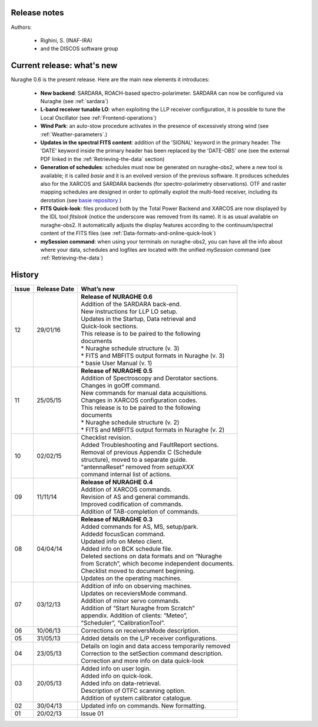 .. _Release-notes:

*************
Release notes
*************

Authors: 

	* Righini, S. (INAF-IRA)
	* and the DISCOS software group


***************************
Current release: what's new
***************************

Nuraghe 0.6 is the present release. 
Here are the main new elements it introduces:

  * **New backend**: SARDARA, ROACH-based spectro-polarimeter. SARDARA can now 
    be configured via Nuraghe (see :ref:`sardara`)

  * **L-band receiver tunable LO**: when exploiting the LLP receiver 
    configuration, it is possible to tune the Local Oscillator
    (see :ref:`Frontend-operations`)
    
  * **Wind Park**: an auto-stow procedure activates in the presence of 
    excessively strong wind (see :ref:`Weather-parameters`.)
    
  * **Updates in the spectral FITS content**: addition of the 'SIGNAL' keyword
    in the primary header. The 'DATE' keyword inside the primary header has 
    been replaced by the 'DATE-OBS' one  (see the external PDF linked in
    the :ref:`Retrieving-the-data` section)
    
  * **Generation of schedules**: schedules must now be generated on nuraghe-obs2,
    where a new tool is available; it is called *basie* and it is an evolved
    version of the previous software. It produces schedules also for the XARCOS 
    and SARDARA backends (for spectro-polarimetry observations). OTF and raster
    mapping schedules are designed in order to optimally exploit the multi-feed 
    receiver, including its derotation 
    (see `basie repository <http://github.com/discos/basie/>`_ )
    
  * **FITS Quick-look**: files produced both by the Total Power Backend and 
    XARCOS are now displayed by the IDL tool *fitslook* (notice the underscore
    was removed from its name). It is as usual available on nuraghe-obs2. 
    It automatically adjusts the display features according to the 
    continuum/spectral content of the FITS files 
    (see :ref:`Data-formats-and-online-quick-look`)
    
  * **mySession command**: when using your terminals on nuraghe-obs2, you can
    have all the info about where your data, schedules and logfiles are located
    with the unified *mySession* command (see :ref:`Retrieving-the-data`)



*******
History 
*******

===========  =========== =====================================================
Issue	     Release     What’s  
             Date        new
===========  =========== =====================================================
12           29/01/16    | **Release of NURAGHE 0.6**
                         | Addition of the SARDARA back-end. 
                         | New instructions for LLP LO setup.
                         | Updates in the Startup, Data retrieval and 
                         | Quick-look sections. 
                         | This release is to be paired to the following
                         | documents
                         | * Nuraghe schedule structure (v. 3)
                         | * FITS and MBFITS output formats in Nuraghe (v. 3)
                         | * basie User Manual (v. 1)
-----------  ----------- -----------------------------------------------------
11           25/05/15    | **Release of NURAGHE 0.5**
                         | Addition of Spectroscopy and Derotator sections.
                         | Changes in goOff command. 
                         | New commands for manual data acquisitions. 
                         | Changes in XARCOS configuration codes. 
                         | This release is to be paired to the following
                         | documents
                         | * Nuraghe schedule structure (v. 2)
                         | * FITS and MBFITS output formats in Nuraghe (v. 2)
-----------  ----------- -----------------------------------------------------
10           02/02/15    | Checklist revision. 
                         | Added Troubleshooting and FaultReport sections. 
                         | Removal of previous Appendix C (Schedule
                         | structure), moved to a separate guide.  
                         | “antennaReset” removed from *setupXXX* 
                         | command internal list of actions.   
-----------  ----------- -----------------------------------------------------
09           11/11/14    | **Release of NURAGHE 0.4**  
                         | Addition of XARCOS commands.
                         | Revision of AS and general commands.
                         | Improved codification of commands. 
                         | Addition of TAB-completion of commands.                        
-----------  ----------- -----------------------------------------------------
08           04/04/14    | **Release of NURAGHE 0.3** 
                         | Added commands for AS, MS, setup/park. 
                         | Addedd focusScan command. 
                         | Updated info on Meteo client.
                         | Added info on BCK schedule file.
                         | Deleted sections on data formats and on “Nuraghe 
                         | from Scratch”, which become independent documents.
                         | Checklist moved to document beginning. 
                         | Updates on the operating machines.
-----------  ----------- -----------------------------------------------------
07           03/12/13    | Addition of info on observing machines.
                         | Updates on receviersMode command.
                         | Addition of minor servo commands. 
                         | Addition of “Start Nuraghe from Scratch”
                         | appendix. Addition of clients: “Meteo”,
                         | “Scheduler”, “CalibrationTool”.
-----------  ----------- -----------------------------------------------------
06           10/06/13    | Corrections on receiversMode description.
-----------  ----------- -----------------------------------------------------
05           31/05/13    | Added details on the L/P receiver configurations. 
-----------  ----------- -----------------------------------------------------
04           23/05/13    | Details on login and data access temporarily removed
                         | Correction to the setSection command description. 
                         | Correction and more info on data quick-look
-----------  ----------- -----------------------------------------------------
03           20/05/13    | Added info on user login. 
                         | Added info on quick-look.
                         | Added info on data-retrieval.
                         | Description of OTFC scanning option.
                         | Addition of system calibrator catalogue.  
-----------  ----------- -----------------------------------------------------
02           30/04/13    | Updated info on commands. New formatting.
-----------  ----------- -----------------------------------------------------
01           20/02/13    | Issue 01
===========  =========== =====================================================

